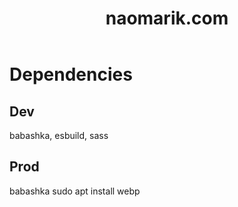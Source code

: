 #+title: naomarik.com

* Dependencies
** Dev
babashka, esbuild, sass
** Prod
babashka
sudo apt install webp
